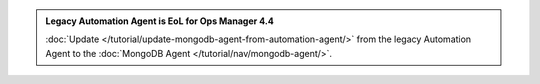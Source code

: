 .. admonition:: Legacy Automation Agent is EoL for Ops Manager 4.4
   :class: important

   :doc:`Update 
   </tutorial/update-mongodb-agent-from-automation-agent/>` 
   from the legacy Automation Agent to the :doc:`MongoDB 
   Agent </tutorial/nav/mongodb-agent/>`.